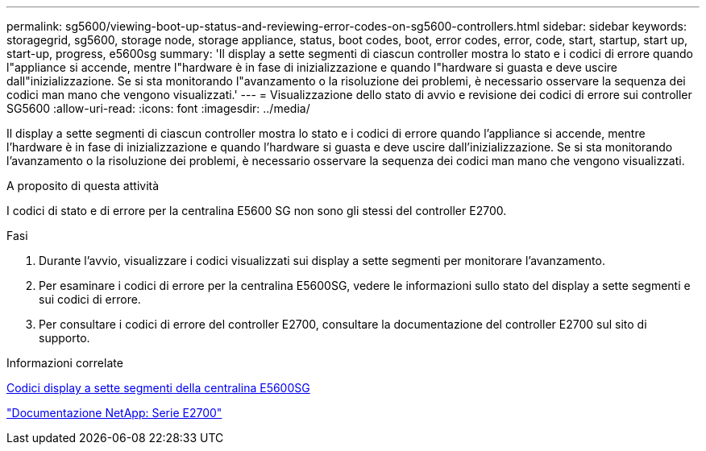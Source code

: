 ---
permalink: sg5600/viewing-boot-up-status-and-reviewing-error-codes-on-sg5600-controllers.html 
sidebar: sidebar 
keywords: storagegrid, sg5600, storage node, storage appliance, status, boot codes, boot, error codes, error, code, start, startup, start up, start-up, progress, e5600sg 
summary: 'Il display a sette segmenti di ciascun controller mostra lo stato e i codici di errore quando l"appliance si accende, mentre l"hardware è in fase di inizializzazione e quando l"hardware si guasta e deve uscire dall"inizializzazione. Se si sta monitorando l"avanzamento o la risoluzione dei problemi, è necessario osservare la sequenza dei codici man mano che vengono visualizzati.' 
---
= Visualizzazione dello stato di avvio e revisione dei codici di errore sui controller SG5600
:allow-uri-read: 
:icons: font
:imagesdir: ../media/


[role="lead"]
Il display a sette segmenti di ciascun controller mostra lo stato e i codici di errore quando l'appliance si accende, mentre l'hardware è in fase di inizializzazione e quando l'hardware si guasta e deve uscire dall'inizializzazione. Se si sta monitorando l'avanzamento o la risoluzione dei problemi, è necessario osservare la sequenza dei codici man mano che vengono visualizzati.

.A proposito di questa attività
I codici di stato e di errore per la centralina E5600 SG non sono gli stessi del controller E2700.

.Fasi
. Durante l'avvio, visualizzare i codici visualizzati sui display a sette segmenti per monitorare l'avanzamento.
. Per esaminare i codici di errore per la centralina E5600SG, vedere le informazioni sullo stato del display a sette segmenti e sui codici di errore.
. Per consultare i codici di errore del controller E2700, consultare la documentazione del controller E2700 sul sito di supporto.


.Informazioni correlate
xref:e5600sg-controller-seven-segment-display-codes.adoc[Codici display a sette segmenti della centralina E5600SG]

http://mysupport.netapp.com/documentation/productlibrary/index.html?productID=61765["Documentazione NetApp: Serie E2700"^]
